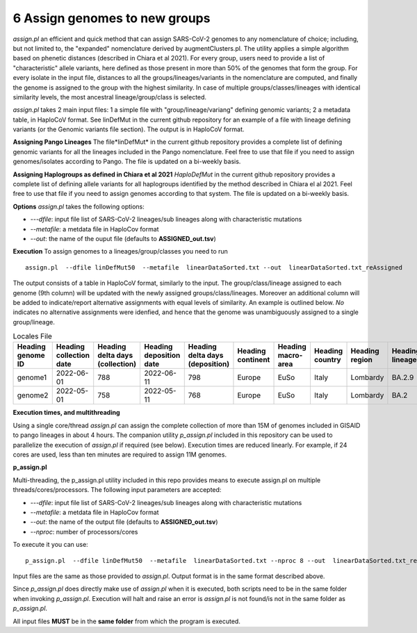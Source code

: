 6 Assign genomes to new groups
===============================

*assign.pl* an efficient and quick method that can assign SARS-CoV-2 genomes to any nomenclature of choice; including, but not limited to, the "expanded" nomenclature derived by augmentClusters.pl. 
The utility applies a simple algorithm based on phenetic distances (described in Chiara et al 2021). For every group, users need to provide a list of "characteristic" allele variants, here defined as those present in more than 50% of the genomes that form the group.
For every isolate in the input file, distances to all the groups/lineages/variants in the nomenclature are computed, and finally the genome is assigned to the group with the highest similarity. In case of multiple groups/classes/lineages with identical similarity levels, the most ancestral lineage/group/class is selected. 

*assign.pl* takes 2 main input files: 1 a simple file with "group/lineage/variang" defining genomic variants; 2 a metadata table, in HaploCoV format. See linDefMut in the current github repository for an example of a file with lineage defining variants (or the Genomic variants file section). 
The output is in HaploCoV format.

**Assigning Pango Lineages** 
The file*linDefMut* in the current github repository provides a complete list of defining genomic variants for all the lineages included in the Pango nomenclature. Feel free to use that file if you need to assign genomes/isolates according to Pango. The file is updated on a bi-weekly basis.

**Assigning Haplogroups as defined in Chiara et al 2021**
*HaploDefMut* in the current github repository provides a complete list of defining allele variants for all haplogroups identified by the method described in Chiara el al 2021. Feel free to use that file if you need to assign genomes according to that system. The file is updated on a bi-weekly basis.

**Options**
*assign.pl* takes the following options:

* *---dfile*: input file list of SARS-CoV-2 lineages/sub lineages along with characteristic mutations
* *--metafile*: a metdata file in HaploCov format
* *--out*: the name of the ouput file (defaults to **ASSIGNED_out.tsv**)

**Execution**
To assign genomes to a lineages/group/classes you need to run

::

 assign.pl  --dfile linDefMut50  --metafile  linearDataSorted.txt --out  linearDataSorted.txt_reAssigned
 
The output consists of a table in HaploCoV format, similarly to the input. The group/class/lineage assigned to each genome (9th column) will be updated with the newly assigned groups/class/lineages. Moreover an additional column will be added to indicate/report alternative assignments with equal levels of similarity. An example is outlined below. *No* indicates no alternative assignments were idenfied, and hence that the genome was unambiguously assigned to a single group/lineage.

.. list-table:: Locales File
   :widths: 30 30 30 30 30 30 30 30 30 30 30 30
   :header-rows: 1

   * - Heading genome ID
     - Heading collection date
     - Heading delta days (collection)
     - Heading deposition date
     - Heading delta days (deposition)
     - Heading continent
     - Heading macro-area
     - Heading country
     - Heading region
     - Heading lineage
     - Heading genomic variants
     - Heading alternative lineage
   * - genome1
     - 2022-06-01
     - 788
     - 2022-06-11
     - 798
     - Europe
     - EuSo
     - Italy
     - Lombardy
     - BA.2.9
     - v1,v2,vn 
     - BA.2.9.1
   * - genome2
     - 2022-05-01
     - 758
     - 2022-05-11
     - 768
     - Europe
     - EuSo
     - Italy
     - Lombardy
     - BA.2
     - v1,v2,vn 
     - no
   
**Execution times, and multithreading** 

Using a single core/thread *assign.pl* can assign the complete collection of more than 15M of genomes included in GISAID to pango lineages in about 4 hours. The companion utility *p_assign.pl* included in this repository can be used to parallelize the execution of *assign.pl* if required (see below). Execution times are reduced linearly. For example, if 24 cores are used, less than ten minutes are required to assign 11M genomes.

**p_assign.pl**

Multi-threading, the p_assign.pl utility included in this repo provides means to execute assign.pl on multiple threads/cores/processors.
The following input parameters are accepted:

* *---dfile*: input file list of SARS-CoV-2 lineages/sub lineages along with characteristic mutations
* *--metafile*: a metdata file in HaploCov format
* *--out*: the name of the output file (defaults to **ASSIGNED_out.tsv**)
* *--nproc*: number of processors/cores

To execute it you can use:

::

 p_assign.pl  --dfile linDefMut50  --metafile  linearDataSorted.txt --nproc 8 --out  linearDataSorted.txt_reAssigned

Input files are the same as those provided to *assign.pl*. Output format is in the same format described above.

.. warning::
Since *p_assign.pl* does directly make use of *assign.pl* when it is executed, both scripts need to be in the same folder when invoking *p_assign.pl*. Execution will halt and raise an error is *assign.pl* is not found/is not in the same folder as *p_assign.pl*. 

All input files **MUST** be in the **same folder** from which the program is executed. 
